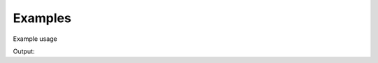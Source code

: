 Examples
==========

Example usage

.. testcode:: keplercalc

   from keplercalc import Keplercalc

   name = "Spencer"
   output = Keplercalc.hello(name)
   print(output)

Output:

.. testoutput:: keplercalc

   Hello Spencer!
